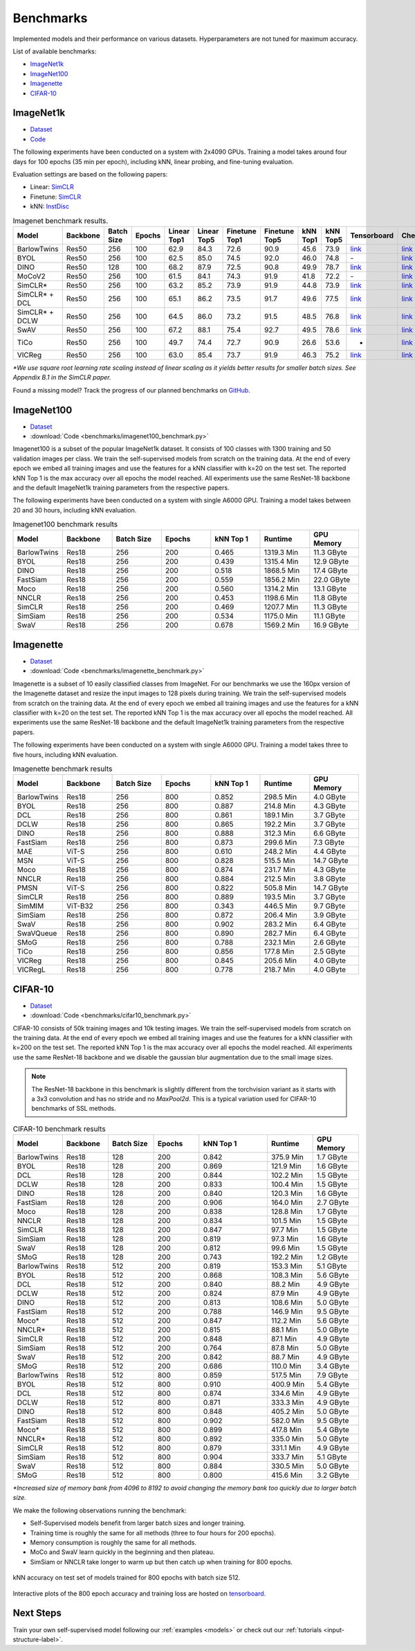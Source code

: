 Benchmarks 
===================================
Implemented models and their performance on various datasets. Hyperparameters are not tuned for maximum accuracy.

List of available benchmarks:

- `ImageNet1k`_
- `ImageNet100`_
- `Imagenette`_
- `CIFAR-10`_

ImageNet1k
----------

- `Dataset <https://image-net.org/download.php>`_
- `Code <https://github.com/lightly-ai/lightly/tree/master/benchmarks/imagenet/resnet50>`_

The following experiments have been conducted on a system with 2x4090 GPUs.
Training a model takes around four days for 100 epochs (35 min per epoch), including kNN, linear probing, and fine-tuning evaluation.

Evaluation settings are based on the following papers:

- Linear: `SimCLR <https://arxiv.org/abs/2002.05709>`_
- Finetune: `SimCLR <https://arxiv.org/abs/2002.05709>`_
- kNN: `InstDisc <https://arxiv.org/abs/1805.01978>`_

.. csv-table:: Imagenet benchmark results.
  :header: "Model", "Backbone", "Batch Size", "Epochs", "Linear Top1", "Linear Top5", "Finetune Top1", "Finetune Top5", "kNN Top1", "kNN Top5", "Tensorboard", "Checkpoint"
  :widths: 20, 20, 20, 20, 20, 20, 20, 20, 20, 20, 20, 20

  "BarlowTwins", "Res50", "256", "100", "62.9", "84.3", "72.6", "90.9", "45.6", "73.9", "`link <https://tensorboard.dev/experiment/NxyNRiQsQjWZ82I9b0PvKg/>`_", "`link <https://lightly-ssl-checkpoints.s3.amazonaws.com/imagenet_resnet50_barlowtwins_2023-08-18_00-11-03/pretrain/version_0/checkpoints/epoch%3D99-step%3D500400.ckpt>`_"
  "BYOL", "Res50", "256", "100", "62.5", "85.0", "74.5", "92.0", "46.0", "74.8", "\-", "`link <https://lightly-ssl-checkpoints.s3.amazonaws.com/imagenet_resnet50_byol_2024-02-14_16-10-09/pretrain/version_0/checkpoints/epoch%3D99-step%3D500400.ckpt>`_"
  "DINO", "Res50", "128", "100", "68.2", "87.9", "72.5", "90.8", "49.9", "78.7", "`link <https://tensorboard.dev/experiment/DvKHX9sNSWWqDrRksllPLA>`_", "`link <https://lightly-ssl-checkpoints.s3.amazonaws.com/imagenet_resnet50_dino_2023-06-06_13-59-48/pretrain/version_0/checkpoints/epoch%3D99-step%3D1000900.ckpt>`_"
  "MoCoV2", "Res50", "256", "100", "61.5", "84.1", "74.3", "91.9", "41.8", "72.2", "\-", "`link <https://lightly-ssl-checkpoints.s3.amazonaws.com/imagenet_resnet50_mocov2_2024-02-18_10-29-14/pretrain/version_0/checkpoints/epoch%3D99-step%3D500400.ckpt>`_"
  "SimCLR*", "Res50", "256", "100", "63.2", "85.2", "73.9", "91.9", "44.8", "73.9", "`link <https://tensorboard.dev/experiment/Ugol97adQdezgcVibDYMMA>`_", "`link <https://lightly-ssl-checkpoints.s3.amazonaws.com/imagenet_resnet50_simclr_2023-06-22_09-11-13/pretrain/version_0/checkpoints/epoch%3D99-step%3D500400.ckpt>`_"
  "SimCLR* + DCL", "Res50", "256", "100", "65.1", "86.2", "73.5", "91.7", "49.6", "77.5", "`link <https://tensorboard.dev/experiment/k4ZonZ77QzmBkc0lXswQlg>`_", "`link <https://lightly-ssl-checkpoints.s3.amazonaws.com/imagenet_resnet50_dcl_2023-07-04_16-51-40/pretrain/version_0/checkpoints/epoch%3D99-step%3D500400.ckpt>`_"
  "SimCLR* + DCLW", "Res50", "256", "100", "64.5", "86.0", "73.2", "91.5", "48.5", "76.8", "`link <https://tensorboard.dev/experiment/TrALnpwFQ4OkZV3uvaX7wQ>`_", "`link <https://lightly-ssl-checkpoints.s3.amazonaws.com/imagenet_resnet50_dclw_2023-07-07_14-57-13/pretrain/version_0/checkpoints/epoch%3D99-step%3D500400.ckpt>`_"
  "SwAV", "Res50", "256", "100", "67.2", "88.1", "75.4", "92.7", "49.5", "78.6", "`link <https://tensorboard.dev/experiment/Ipx4Oxl5Qkqm5Sl5kWyKKg>`_", "`link <https://lightly-ssl-checkpoints.s3.amazonaws.com/imagenet_resnet50_swav_2023-05-25_08-29-14/pretrain/version_0/checkpoints/epoch%3D99-step%3D500400.ckpt>`_"
  "TiCo", "Res50", "256", "100", "49.7", "74.4", "72.7", "90.9", "26.6", "53.6", "-", "`link <https://lightly-ssl-checkpoints.s3.amazonaws.com/imagenet_resnet50_tico_2024-01-07_18-40-57/pretrain/version_0/checkpoints/epoch%3D99-step%3D250200.ckpt>`_"
  "VICReg", "Res50", "256", "100", "63.0", "85.4", "73.7", "91.9", "46.3", "75.2", "`link <https://tensorboard.dev/experiment/qH5uywJbTJSzgCEfxc7yUw>`_", "`link <https://lightly-ssl-checkpoints.s3.amazonaws.com/imagenet_resnet50_vicreg_2023-09-11_10-53-08/pretrain/version_0/checkpoints/epoch%3D99-step%3D500400.ckpt>`_"

*\*We use square root learning rate scaling instead of linear scaling as it yields better results for smaller batch sizes. See Appendix B.1 in the SimCLR paper.*

Found a missing model? Track the progress of our planned benchmarks on `GitHub <https://github.com/lightly-ai/lightly/issues/1197>`_.

ImageNet100
-----------

- `Dataset <https://image-net.org/download.php>`_
- :download:`Code <benchmarks/imagenet100_benchmark.py>`

Imagenet100 is a subset of the popular ImageNet1k dataset. It consists of 100 classes
with 1300 training and 50 validation images per class. We train the
self-supervised models from scratch on the training data. At the end of every
epoch we embed all training images and use the features for a kNN classifier 
with k=20 on the test set. The reported kNN Top 1 is the max accuracy
over all epochs the model reached. All experiments use the same ResNet-18 backbone and
the default ImageNet1k training parameters from the respective papers.

The following experiments have been conducted on a system with single A6000 GPU.
Training a model takes between 20 and 30 hours, including kNN evaluation.

.. csv-table:: Imagenet100 benchmark results
  :header: "Model", "Backbone", "Batch Size", "Epochs", "kNN Top 1", "Runtime", "GPU Memory"
  :widths: 20, 20, 20, 20, 20, 20, 20

  "BarlowTwins", "Res18", "256", "200", "0.465", "1319.3 Min", "11.3 GByte"
  "BYOL", "Res18", "256", "200", "0.439", "1315.4 Min", "12.9 GByte"
  "DINO", "Res18", "256", "200", "0.518", "1868.5 Min", "17.4 GByte"
  "FastSiam", "Res18", "256", "200", "0.559", "1856.2 Min", "22.0 GByte"
  "Moco", "Res18", "256", "200", "0.560", "1314.2 Min", "13.1 GByte"
  "NNCLR", "Res18", "256", "200", "0.453", "1198.6 Min", "11.8 GByte"
  "SimCLR", "Res18", "256", "200", "0.469", "1207.7 Min", "11.3 GByte"
  "SimSiam", "Res18", "256", "200", "0.534", "1175.0 Min", "11.1 GByte"
  "SwaV", "Res18", "256", "200", "0.678", "1569.2 Min", "16.9 GByte"


Imagenette
----------

- `Dataset <https://github.com/fastai/imagenette>`_
- :download:`Code <benchmarks/imagenette_benchmark.py>`

Imagenette is a subset of 10 easily classified classes from ImageNet.
For our benchmarks we use the 160px version of the Imagenette dataset and
resize the input images to 128 pixels during training.
We train the self-supervised models from scratch on the training data. At the end of every
epoch we embed all training images and use the features for a kNN classifier 
with k=20 on the test set. The reported kNN Top 1 is the max accuracy
over all epochs the model reached. All experiments use the same ResNet-18 backbone and
the default ImageNet1k training parameters from the respective papers.

The following experiments have been conducted on a system with single A6000 GPU.
Training a model takes three to five hours, including kNN evaluation.


.. csv-table:: Imagenette benchmark results
  :header: "Model", "Backbone", "Batch Size", "Epochs", "kNN Top 1", "Runtime", "GPU Memory"
  :widths: 20, 20, 20, 20, 20, 20, 20

  "BarlowTwins", "Res18", "256", "800", "0.852", "298.5 Min", "4.0 GByte"
  "BYOL", "Res18", "256", "800", "0.887", "214.8 Min", "4.3 GByte"
  "DCL", "Res18", "256", "800", "0.861", "189.1 Min", "3.7 GByte"
  "DCLW", "Res18", "256", "800", "0.865", "192.2 Min", "3.7 GByte"
  "DINO", "Res18", "256", "800", "0.888", "312.3 Min", "6.6 GByte"
  "FastSiam", "Res18", "256", "800", "0.873", "299.6 Min", "7.3 GByte"
  "MAE", "ViT-S", "256", "800", "0.610", "248.2 Min", "4.4 GByte"
  "MSN", "ViT-S", "256", "800", "0.828", "515.5 Min", "14.7 GByte"
  "Moco", "Res18", "256", "800", "0.874", "231.7 Min", "4.3 GByte"
  "NNCLR", "Res18", "256", "800", "0.884", "212.5 Min", "3.8 GByte"
  "PMSN", "ViT-S", "256", "800", "0.822", "505.8 Min", "14.7 GByte"
  "SimCLR", "Res18", "256", "800", "0.889", "193.5 Min", "3.7 GByte"
  "SimMIM", "ViT-B32", "256", "800", "0.343", "446.5 Min", "9.7 GByte"
  "SimSiam", "Res18", "256", "800", "0.872", "206.4 Min", "3.9 GByte"
  "SwaV", "Res18", "256", "800", "0.902", "283.2 Min", "6.4 GByte"
  "SwaVQueue", "Res18", "256", "800", "0.890", "282.7 Min", "6.4 GByte"
  "SMoG", "Res18", "256", "800", "0.788", "232.1 Min", "2.6 GByte"
  "TiCo", "Res18", "256", "800", "0.856", "177.8 Min", "2.5 GByte"
  "VICReg", "Res18", "256", "800", "0.845", "205.6 Min", "4.0 GByte"
  "VICRegL", "Res18", "256", "800", "0.778", "218.7 Min", "4.0 GByte"



CIFAR-10
--------

- `Dataset <https://www.cs.toronto.edu/~kriz/cifar.html>`_
- :download:`Code <benchmarks/cifar10_benchmark.py>` 

CIFAR-10 consists of 50k training images and 10k testing images. We train the
self-supervised models from scratch on the training data. At the end of every
epoch we embed all training images and use the features for a kNN classifier 
with k=200 on the test set. The reported kNN Top 1 is the max accuracy
over all epochs the model reached.
All experiments use the same ResNet-18 backbone and we disable the gaussian blur
augmentation due to the small image sizes.

.. note:: The ResNet-18 backbone in this benchmark is slightly different from 
          the torchvision variant as it starts with a 3x3 convolution and has no
          stride and no `MaxPool2d`. This is a typical variation used for CIFAR-10
          benchmarks of SSL methods.

.. role:: raw-html(raw)
   :format: html

.. csv-table:: CIFAR-10 benchmark results
  :header: "Model", "Backbone", "Batch Size", "Epochs", "kNN Top 1", "Runtime", "GPU Memory"
  :widths: 20, 20, 20, 20, 30, 20, 20

  "BarlowTwins", "Res18", "128", "200", "0.842", "375.9 Min", "1.7 GByte"
  "BYOL", "Res18", "128", "200", "0.869", "121.9 Min", "1.6 GByte"
  "DCL", "Res18", "128", "200", "0.844", "102.2 Min", "1.5 GByte"
  "DCLW", "Res18", "128", "200", "0.833", "100.4 Min", "1.5 GByte"
  "DINO", "Res18", "128", "200", "0.840", "120.3 Min", "1.6 GByte"
  "FastSiam", "Res18", "128", "200", "0.906", "164.0 Min", "2.7 GByte"
  "Moco", "Res18", "128", "200", "0.838", "128.8 Min", "1.7 GByte"
  "NNCLR", "Res18", "128", "200", "0.834", "101.5 Min", "1.5 GByte"
  "SimCLR", "Res18", "128", "200", "0.847", "97.7 Min", "1.5 GByte"
  "SimSiam", "Res18", "128", "200", "0.819", "97.3 Min", "1.6 GByte"
  "SwaV", "Res18", "128", "200", "0.812", "99.6 Min", "1.5 GByte"
  "SMoG", "Res18", "128", "200", "0.743", "192.2 Min", "1.2 GByte"
  "BarlowTwins", "Res18", "512", "200", "0.819", "153.3 Min", "5.1 GByte"
  "BYOL", "Res18", "512", "200", "0.868", "108.3 Min", "5.6 GByte"
  "DCL", "Res18", "512", "200", "0.840", "88.2 Min", "4.9 GByte"
  "DCLW", "Res18", "512", "200", "0.824", "87.9 Min", "4.9 GByte"
  "DINO", "Res18", "512", "200", "0.813", "108.6 Min", "5.0 GByte"
  "FastSiam", "Res18", "512", "200", "0.788", "146.9 Min", "9.5 GByte"
  "Moco*", "Res18", "512", "200", "0.847", "112.2 Min", "5.6 GByte"
  "NNCLR*", "Res18", "512", "200", "0.815", "88.1 Min", "5.0 GByte"
  "SimCLR", "Res18", "512", "200", "0.848", "87.1 Min", "4.9 GByte"
  "SimSiam", "Res18", "512", "200", "0.764", "87.8 Min", "5.0 GByte"
  "SwaV", "Res18", "512", "200", "0.842", "88.7 Min", "4.9 GByte"
  "SMoG", "Res18", "512", "200", "0.686", "110.0 Min", "3.4 GByte"
  "BarlowTwins", "Res18", "512", "800", "0.859", "517.5 Min", "7.9 GByte"
  "BYOL", "Res18", "512", "800", "0.910", "400.9 Min", "5.4 GByte"
  "DCL", "Res18", "512", "800", "0.874", "334.6 Min", "4.9 GByte"
  "DCLW", "Res18", "512", "800", "0.871", "333.3 Min", "4.9 GByte"
  "DINO", "Res18", "512", "800", "0.848", "405.2 Min", "5.0 GByte"
  "FastSiam", "Res18", "512", "800", "0.902", "582.0 Min", "9.5 GByte"
  "Moco*", "Res18", "512", "800", "0.899", "417.8 Min", "5.4 GByte"
  "NNCLR*", "Res18", "512", "800", "0.892", "335.0 Min", "5.0 GByte"
  "SimCLR", "Res18", "512", "800", "0.879", "331.1 Min", "4.9 GByte"
  "SimSiam", "Res18", "512", "800", "0.904", "333.7 Min", "5.1 GByte"
  "SwaV", "Res18", "512", "800", "0.884", "330.5 Min", "5.0 GByte"
  "SMoG", "Res18", "512", "800", "0.800", "415.6 Min", "3.2 GByte"

*\*Increased size of memory bank from 4096 to 8192 to avoid 
changing the memory bank too quickly due to larger batch size.*

We make the following observations running the benchmark:

- Self-Supervised models benefit from larger batch sizes and longer training.
- Training time is roughly the same for all methods (three to four hours for 200 epochs).
- Memory consumption is roughly the same for all methods.
- MoCo and SwaV learn quickly in the beginning and then plateau.
- SimSiam or NNCLR take longer to warm up but then catch up when training for 800 epochs.

.. figure:: images/cifar10_benchmark_knn_accuracy_800_epochs.png
    :align: center
    :alt: kNN accuracy on test set of models trained for 800 epochs

    kNN accuracy on test set of models trained for 800 epochs with batch size 
    512.

Interactive plots of the 800 epoch accuracy and training loss are hosted on
`tensorboard <https://tensorboard.dev/experiment/2XsJe3Y4TWCQSzHyDFaPQA>`__.


Next Steps
----------

Train your own self-supervised model following our :ref:`examples <models>` or
check out our :ref:`tutorials <input-structure-label>`.